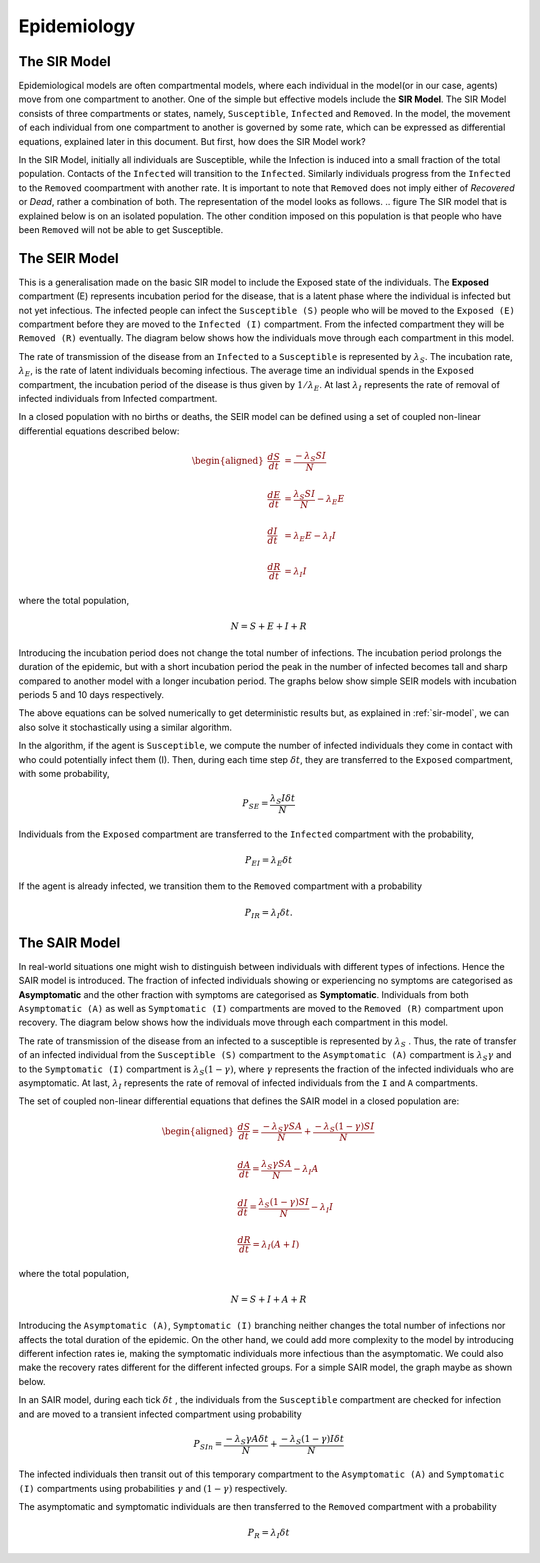 Epidemiology
============

.. _sir-model:

The SIR Model
--------------

Epidemiological models are often compartmental models, where each individual in the model(or in our case, agents) move from one compartment to another. One of the simple but effective models include the **SIR Model**. The SIR Model consists of three compartments or states, namely, ``Susceptible``, ``Infected`` and ``Removed``. In the model, the movement of each individual from one compartment to another is governed by some rate, which can be expressed as differential equations, explained later in this document. But first, how does the SIR Model work?

In the SIR Model, initially all individuals are Susceptible, while the Infection is induced into a small fraction of the total population. Contacts of the ``Infected`` will transition to the ``Infected``. Similarly individuals progress from the ``Infected`` to the ``Removed`` coompartment with another rate. It is important to note that ``Removed`` does not imply either of *Recovered* or *Dead*, rather a combination of both. The representation of the model looks as follows. 
.. figure
The SIR model that is explained below is on an isolated population. The other condition imposed on this population is that people who have been ``Removed`` will not be able to get Susceptible. 

The SEIR Model
--------------

This is a generalisation made on the basic SIR model to include the Exposed state of the individuals. The **Exposed** compartment (E) represents incubation period for the disease, that is a latent phase where the individual is infected but not yet infectious. The infected people can infect the ``Susceptible (S)`` people who will be moved to the ``Exposed (E)`` compartment before they are moved to the ``Infected (I)`` compartment. From the infected compartment they will be ``Removed (R)`` eventually.  The diagram below shows how the individuals move through each compartment in this model.

.. image:: _static/images/seir_compartments.png

The rate of transmission of the disease from an ``Infected`` to a ``Susceptible`` is represented by :math:`{\lambda_S}`. The incubation rate, :math:`{\lambda_E}`, is the rate of latent individuals becoming infectious. The average time an individual spends in the ``Exposed`` compartment, the incubation period of the disease is thus given by :math:`{1/\lambda_E}`. At last :math:`{\lambda_I}` represents the rate of removal of infected individuals from Infected compartment.

In a closed population with no births or deaths, the SEIR model can be defined using a set of coupled non-linear differential equations described below:

.. math::

    \begin{aligned}
        \frac{dS}{dt} &= \frac{ -\lambda_S SI }{N} \\ \\
        \frac{dE}{dt} &= \frac{ \lambda_S SI }{N} - \lambda_E E \\ \\
        \frac{dI}{dt} &= \lambda_E E - \lambda_I I \\ \\
        \frac{dR}{dt} &= \lambda_I I
    \end{aligned}

                                               
where the total population,

.. math::

 N = S + E + I + R

Introducing the incubation period does not change the total number of infections. The incubation period prolongs the duration of the epidemic, but with a short incubation period the peak in the number of infected becomes tall and sharp compared to another model with a longer incubation period. The graphs below show simple SEIR models with incubation periods 5 and 10 days respectively.

.. image:: _static/images/seir2.png 
.. image:: _static/images/seir.png

The above equations can be solved numerically to get deterministic results but, as explained in :ref:`sir-model`, we can also solve it stochastically using a similar algorithm. 

In the algorithm, if the agent is ``Susceptible``, we compute the number of infected individuals they come in contact with who could potentially infect them (I). Then, during each time step :math:`{\delta t}`, they are transferred to the ``Exposed`` compartment, with some probability, 

.. math::

 P_{SE} = \frac{\lambda_S I \delta t}{N}

Individuals from the ``Exposed`` compartment are transferred to the ``Infected`` compartment with the probability,

.. math::

 P_{EI} = \lambda_E \delta t

If the agent is already infected, we transition them to the ``Removed`` compartment with a probability

.. math::

 P_{IR} = \lambda_I \delta t.

The SAIR Model
--------------

In real-world situations one might wish to distinguish between individuals with different types of infections. Hence the SAIR model is introduced. The fraction of infected individuals showing or experiencing no symptoms are categorised as **Asymptomatic** and the other fraction with symptoms are categorised as **Symptomatic**. Individuals from both ``Asymptomatic (A)`` as well as ``Symptomatic (I)`` compartments are moved to the ``Removed (R)`` compartment upon recovery. The diagram below shows how the individuals move through each compartment in this model.

.. image:: _static/images/sair_compartments.png

The rate of transmission of the disease from an infected to a susceptible is represented by :math:`{\lambda_S}` . Thus, the rate of transfer of an infected individual from the ``Susceptible (S)`` compartment to the ``Asymptomatic (A)`` compartment is :math:`{\lambda_S \gamma}` and to the ``Symptomatic (I)`` compartment is :math:`{\lambda_S (1- \gamma)}`, where :math:`{\gamma}` represents the fraction of the infected individuals who are asymptomatic. At last, :math:`{\lambda_I}`
represents the rate of removal of infected individuals from the ``I`` and ``A`` compartments.

The set of coupled non-linear differential equations that defines the SAIR model in a closed population are:

.. math::

 \begin{aligned}
   \frac{dS}{dt} = \frac{ -\lambda_S \gamma SA }{N} + \frac{ -\lambda_S (1- \gamma) SI }{N} \\ \\
   \frac{dA}{dt} = \frac{ \lambda_S \gamma SA }{N} - \lambda_I A \\ \\                                    
   \frac{dI}{dt} = \frac{ \lambda_S (1- \gamma) SI }{N} - \lambda_I I \\ \\                            
   \frac{dR}{dt} = \lambda_I (A+I)
 \end{aligned} 

where the total population, 

.. math::

 N = S + I + A + R

Introducing the ``Asymptomatic (A)``, ``Symptomatic (I)`` branching neither changes the total number of infections nor affects the total duration of the epidemic. 
On the other hand, we could add more complexity to the model by introducing different infection rates ie, making the symptomatic individuals more infectious 
than the asymptomatic. We could also make the recovery rates different for the different infected groups. For a simple SAIR model, the graph maybe as shown below. 

.. image:: _static/images/sair.png

In an SAIR model, during each tick :math:`{\delta t}` , the individuals from the ``Susceptible`` compartment are checked for infection and are moved to a transient 
infected compartment using probability

.. math::

 P_{SIn} =  \frac{ -\lambda_S \gamma A \delta t}{N} + \frac{ -\lambda_S (1- \gamma) I \delta t}{N}

The infected individuals then transit out of this temporary compartment to the ``Asymptomatic (A)`` and ``Symptomatic (I)`` compartments using probabilities  
:math:`{\gamma}` and :math:`{(1- \gamma)}` respectively.

The asymptomatic and symptomatic individuals are then transferred to the ``Removed`` compartment with a probability 

.. math::

 P_{R} = \lambda_I \delta t

